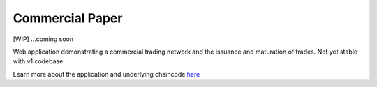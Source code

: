 Commercial Paper
================

[WIP] ...coming soon

Web application demonstrating a commercial trading network and the
issuance and maturation of trades. Not yet stable with v1 codebase.

Learn more about the application and underlying chaincode
`here <https://github.com/IBM-Blockchain/cp-web>`__
